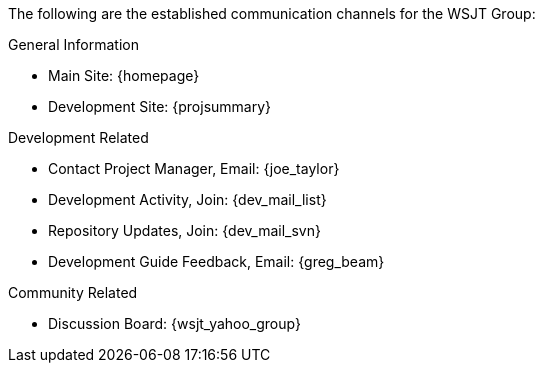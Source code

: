 The following are the established communication channels for the WSJT Group:

.General Information
* Main Site: {homepage}
* Development Site: {projsummary}

.Development Related
* Contact Project Manager, Email: {joe_taylor}
* Development Activity, Join: {dev_mail_list}
* Repository Updates, Join: {dev_mail_svn}
* Development Guide Feedback, Email: {greg_beam}

.Community Related
* Discussion Board: {wsjt_yahoo_group}
